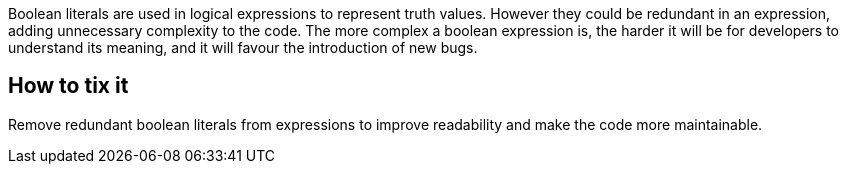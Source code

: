 Boolean literals are used in logical expressions to represent truth values.
However they could be redundant in an expression, adding unnecessary complexity to the code.
The more complex a boolean expression is, the harder it will be for developers to understand its meaning, and it will favour the introduction of new bugs.

== How to tix it

Remove redundant boolean literals from expressions to improve readability and make the code more maintainable.

